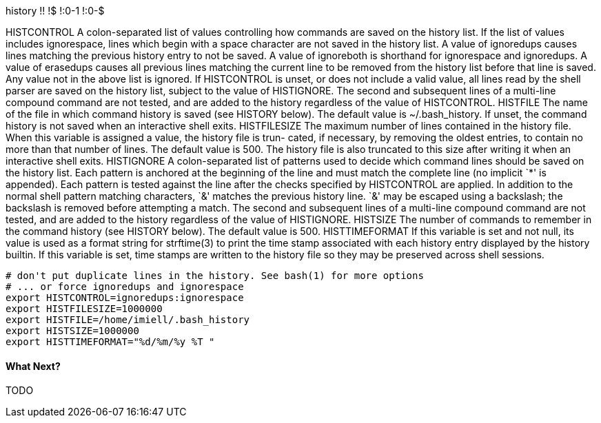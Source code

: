 

history
!!
!$
!:0-1
!:0-$

HISTCONTROL
A colon-separated list of values controlling how commands are saved on the history list.   If  the  list  of  values  includes ignorespace,  lines  which begin with a space character are not saved in the history list.  A value of ignoredups causes lines matching the previous history entry to not be saved.  A value of ignoreboth is shorthand for ignorespace  and  ignoredups.   A value of erasedups causes all previous lines matching the current line to be removed from the history list before that line is saved.  Any value not in the above list is ignored.  If HISTCONTROL is unset, or does not include a  valid  value,  all  lines read  by  the shell parser are saved on the history list, subject to the value of HISTIGNORE.  The second and subsequent lines of a multi-line compound command are not tested, and are added to the history regardless of the value of HISTCONTROL.
HISTFILE The name of the file in which command history is saved (see HISTORY below).  The default value is ~/.bash_history.  If  unset, the command history is not saved when an interactive shell exits.
HISTFILESIZE The  maximum number of lines contained in the history file.  When this variable is assigned a value, the history file is trun- cated, if necessary, by removing the oldest entries, to contain no more than that number of lines.  The default value is  500.  The history file is also truncated to this size after writing it when an interactive shell exits.
HISTIGNORE A  colon-separated  list  of patterns used to decide which command lines should be saved on the history list.  Each pattern is anchored at the beginning of the line and must match the complete line (no implicit `*' is appended).  Each pattern is  tested against  the  line  after  the  checks specified by HISTCONTROL are applied.  In addition to the normal shell pattern matching characters, `&' matches the previous history line.  `&' may be escaped using a backslash;  the  backslash  is  removed  before attempting  a  match.   The  second and subsequent lines of a multi-line compound command are not tested, and are added to the history regardless of the value of HISTIGNORE.
HISTSIZE The number of commands to remember in the command history (see HISTORY below).  The default value is 500.
HISTTIMEFORMAT If this variable is set and not null, its value is used as a format string for strftime(3) to print the time stamp  associated with  each  history  entry  displayed by the history builtin.  If this variable is set, time stamps are written to the history file so they may be preserved across shell sessions.

----
# don't put duplicate lines in the history. See bash(1) for more options                                                                                    
# ... or force ignoredups and ignorespace                                                                                                                   
export HISTCONTROL=ignoredups:ignorespace                                                                                                                   
export HISTFILESIZE=1000000                                                                                                                                 
export HISTFILE=/home/imiell/.bash_history                                                                                                                  
export HISTSIZE=1000000                                                                                                                                     
export HISTTIMEFORMAT="%d/%m/%y %T "  

----


==== What Next?                                                                                                                                             
                                                                                                                                                            
TODO
